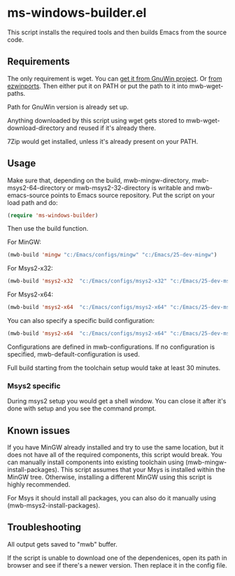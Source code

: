 * ms-windows-builder.el
This script installs the required tools and then builds Emacs from the
source code.
** Requirements
The only requirement is wget.  You can [[http://gnuwin32.sourceforge.net/packages/wget.htm][get it from GnuWin project]].  Or [[https://sourceforge.net/projects/ezwinports/files/wget-1.16.1-w32-bin.zip/download][from ezwinports]].
Then either put it on PATH or put the path to it into mwb-wget-paths.

Path for GnuWin version is already set up.

Anything downloaded by this script using wget gets stored to
mwb-wget-download-directory and reused if it's already there.

7Zip would get installed, unless it's already present on your PATH.
** Usage
Make sure that, depending on the build, mwb-mingw-directory, mwb-msys2-64-directory or mwb-msys2-32-directory is writable and mwb-emacs-source points to Emacs source repository.  Put the script on your load path and do:
#+BEGIN_SRC emacs-lisp
(require 'ms-windows-builder)
#+end_src

Then use the build function.

For MinGW:
#+BEGIN_SRC emacs-lisp
(mwb-build 'mingw "c:/Emacs/configs/mingw" "c:/Emacs/25-dev-mingw")
#+end_src
For Msys2-x32:
#+BEGIN_SRC emacs-lisp
(mwb-build 'msys2-x32  "c:/Emacs/configs/msys2-x32" "c:/Emacs/25-dev-msys2-x32")
#+end_src

For Msys2-x64:
#+BEGIN_SRC emacs-lisp
(mwb-build 'msys2-x64  "c:/Emacs/configs/msys2-x64" "c:/Emacs/25-dev-msys2-x64")
#+end_src

You can also specify a specific build configuration:
#+BEGIN_SRC emacs-lisp
(mwb-build 'msys2-x64  "c:/Emacs/configs/msys2-x64" "c:/Emacs/25-dev-msys2-x64" 'release)
#+end_src
Configurations are defined in mwb-configurations. If no configuration is specified, mwb-default-configuration is used.

Full build starting from the toolchain setup would take at least 30 minutes.
*** Msys2 specific
During msys2 setup you would get a shell window.  You can close it after it's done with setup and you see the command prompt.
** Known issues
If you have MinGW already installed and try to use the same location, but it does not have all of the required components, this script would break.  You can manually install components into existing toolchain using (mwb-mingw-install-packages).  This script assumes that your Msys is installed within the MinGW tree. Otherwise, installing a different MinGW using this script is highly recommended.

For Msys it should install all packages, you can also do it manually using (mwb-msys2-install-packages).
** Troubleshooting
All output gets saved to "mwb" buffer.

If the script is unable to download one of the dependenices, open its path in browser and see if there's a newer version. Then replace it in the config file.
